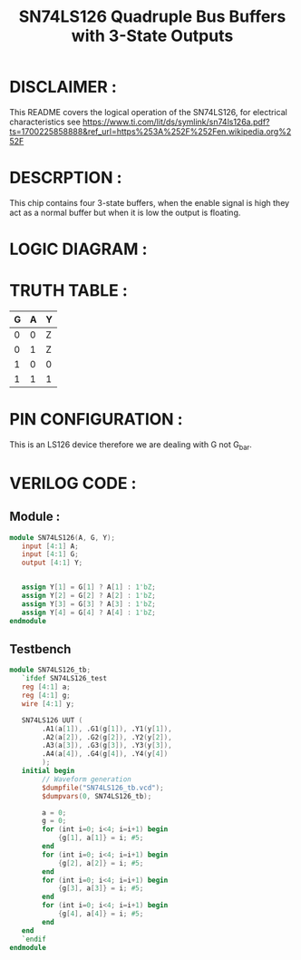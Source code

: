 #+title: SN74LS126 Quadruple Bus Buffers with 3-State Outputs
#+property: header-args :tangle SN74LS126.v
#+auto-tangle: t
#+startup: showeverything


* DISCLAIMER :
This README covers the logical operation of the SN74LS126, for electrical characteristics see https://www.ti.com/lit/ds/symlink/sn74ls126a.pdf?ts=1700225858888&ref_url=https%253A%252F%252Fen.wikipedia.org%252F
* DESCRPTION :
This chip contains four 3-state buffers, when the enable signal is high they act as a normal buffer but when it is low the output is floating.
* LOGIC DIAGRAM :
[[./74LS126_LogicDiagram.jpg]]
* TRUTH TABLE :
| G | A | Y |
|---+---+---|
| 0 | 0 | Z |
| 0 | 1 | Z |
| 1 | 0 | 0 |
| 1 | 1 | 1 |
* PIN CONFIGURATION :
This is an LS126 device therefore we are dealing with G not G_bar.

[[./74LS126_PinConfiguration.jpg]]
* VERILOG CODE :
** Module :
#+begin_src verilog
module SN74LS126(A, G, Y);
   input [4:1] A;
   input [4:1] G;
   output [4:1] Y;


   assign Y[1] = G[1] ? A[1] : 1'bZ;
   assign Y[2] = G[2] ? A[2] : 1'bZ;
   assign Y[3] = G[3] ? A[3] : 1'bZ;
   assign Y[4] = G[4] ? A[4] : 1'bZ;
endmodule
#+end_src
** Testbench
#+begin_src verilog
module SN74LS126_tb;
   `ifdef SN74LS126_test
   reg [4:1] a;
   reg [4:1] g;
   wire [4:1] y;

   SN74LS126 UUT (
        .A1(a[1]), .G1(g[1]), .Y1(y[1]),
        .A2(a[2]), .G2(g[2]), .Y2(y[2]),
        .A3(a[3]), .G3(g[3]), .Y3(y[3]),
        .A4(a[4]), .G4(g[4]), .Y4(y[4])
        );
   initial begin
        // Waveform generation
        $dumpfile("SN74LS126_tb.vcd");
        $dumpvars(0, SN74LS126_tb);

        a = 0;
        g = 0;
        for (int i=0; i<4; i=i+1) begin
            {g[1], a[1]} = i; #5;
        end
        for (int i=0; i<4; i=i+1) begin
            {g[2], a[2]} = i; #5;
        end
        for (int i=0; i<4; i=i+1) begin
            {g[3], a[3]} = i; #5;
        end
        for (int i=0; i<4; i=i+1) begin
            {g[4], a[4]} = i; #5;
        end
   end
   `endif
endmodule
#+end_src
